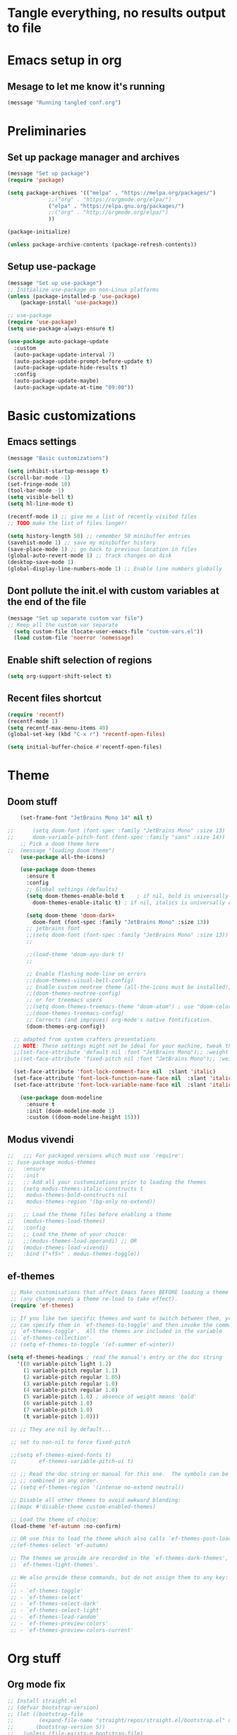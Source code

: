 * Tangle everything, no results output to file
#+PROPERTY: header-args :tangle yes :results silent

* Emacs setup in org
** Mesage to let me know it's running
#+begin_src emacs-lisp :results silent
(message "Running tangled conf.org")
#+end_src


* Preliminaries
** Set up package manager and archives
#+begin_src emacs-lisp
  (message "Set up package")
  (require 'package)

  (setq package-archives '(("melpa" . "https://melpa.org/packages/")
			   ;;("org" . "https://orgmode.org/elpa/")
			   ("elpa" . "https://elpa.gnu.org/packages/")
			   ;;("org" . "http://orgmode.org/elpa/")
			   ))

  (package-initialize)

  (unless package-archive-contents (package-refresh-contents))
#+end_src

** Setup use-package
#+begin_src emacs-lisp 
  (message "Set up use-package")
  ;; Initialize use-package on non-Linux platforms
  (unless (package-installed-p 'use-package)
      (package-install 'use-package))

  ;; use-package
  (require 'use-package)
  (setq use-package-always-ensure t)

  (use-package auto-package-update
    :custom
    (auto-package-update-interval 7)
    (auto-package-update-prompt-before-update t)
    (auto-package-update-hide-results t)
    :config
    (auto-package-update-maybe)
    (auto-package-update-at-time "09:00"))
#+end_src


* Basic customizations
** Emacs settings
#+begin_src emacs-lisp 
  (message "Basic customizations")

  (setq inhibit-startup-message t)
  (scroll-bar-mode -1)
  (set-fringe-mode 10)
  (tool-bar-mode -1)
  (setq visible-bell t)
  (setq hl-line-mode t)

  (recentf-mode 1) ;; give me a list of recently visited files
  ;; TODO make the list of files longer!

  (setq history-length 50) ;; remember 50 minibuffer entries
  (savehist-mode 1) ;; save my minibuffer history
  (save-place-mode 1) ;; go back to previous location in files
  (global-auto-revert-mode 1) ;; track changes on disk
  (desktop-save-mode 1)
  (global-display-line-numbers-mode 1) ;; Enable line numbers globally
#+end_src

** Dont pollute the init.el with custom variables at the end of the file
#+begin_src emacs-lisp 
  (message "Set up separate custom var file")
  ;; Keep all the custom var separate
    (setq custom-file (locate-user-emacs-file "custom-vars.el"))
    (load custom-file 'noerror 'nomessage)
#+end_src

** Enable shift selection of regions
#+begin_src emacs-lisp
  (setq org-support-shift-select t)
#+end_src

** Recent files shortcut 
#+begin_src emacs-lisp
  (require 'recentf)
  (recentf-mode 1)
  (setq recentf-max-menu-items 40)
  (global-set-key (kbd "C-x r") 'recentf-open-files)

  (setq initial-buffer-choice #'recentf-open-files)
#+end_src


* Theme
** Doom stuff
#+begin_src emacs-lisp 
    (set-frame-font "JetBrains Mono 14" nil t)

;;      (setq doom-font (font-spec :family "JetBrains Mono" :size 13)
;;	    doom-variable-pitch-font (font-spec :family "sans" :size 14))
	;; Pick a doom theme here
;;	(message "loading doom theme")
	(use-package all-the-icons)

	(use-package doom-themes
	  :ensure t
	  :config
	  ;; Global settings (defaults)
	  (setq doom-themes-enable-bold t    ; if nil, bold is universally disabled
		doom-themes-enable-italic t) ; if nil, italics is universally disabled

	  (setq doom-theme 'doom-dark+
		doom-font (font-spec :family "JetBrains Mono" :size 13))
	  ;; jetbrains font
	  ;;(setq doom-font (font-spec :family "JetBrains Mono" :size 13))
	  ;;

	  ;;(load-theme 'doom-ayu-dark t)
	  ;;

	  ;; Enable flashing mode-line on errors
	  ;;(doom-themes-visual-bell-config)
	  ;; Enable custom neotree theme (all-the-icons must be installed!)
	  ;;(doom-themes-neotree-config)
	  ;; or for treemacs users
	  ;;(setq doom-themes-treemacs-theme "doom-atom") ; use "doom-colors" for less minimal icon theme
	  ;;(doom-themes-treemacs-config)
	  ;; Corrects (and improves) org-mode's native fontification.
	  (doom-themes-org-config))

  ;; adapted from system crafters presentations
  ;; NOTE: These settings might not be ideal for your machine, tweak them as needed!
  ;;(set-face-attribute 'default nil :font "JetBrains Mono");; :weight 'light);; :height 180)
  ;;(set-face-attribute 'fixed-pitch nil :font "JetBrains Mono");; :weight);; 'light :height 190)

  (set-face-attribute 'font-lock-comment-face nil  :slant 'italic)
  (set-face-attribute 'font-lock-function-name-face nil  :slant 'italic)
  (set-face-attribute 'font-lock-variable-name-face nil  :slant 'italic)

	(use-package doom-modeline
	  :ensure t
	  :init (doom-modeline-mode 1)
	  :custom ((doom-modeline-height 15)))
#+end_src

** Modus vivendi
#+begin_src emacs-lisp
  ;;   ;;; For packaged versions which must use `require':
  ;; (use-package modus-themes
  ;;   :ensure
  ;;   :init
  ;;   ;; Add all your customizations prior to loading the themes
  ;;   (setq modus-themes-italic-constructs t
  ;; 	modus-themes-bold-constructs nil
  ;; 	modus-themes-region '(bg-only no-extend))

  ;;   ;; Load the theme files before enabling a theme
  ;;   (modus-themes-load-themes)
  ;;   :config
  ;;   ;; Load the theme of your choice:
  ;;   ;;(modus-themes-load-operandi) ;; OR
  ;;   (modus-themes-load-vivendi)
  ;;   :bind ("<f5>" . modus-themes-toggle))
#+end_src

** ef-themes
#+begin_src emacs-lisp 
    ;; Make customisations that affect Emacs faces BEFORE loading a theme
    ;; (any change needs a theme re-load to take effect).
    (require 'ef-themes)

    ;; If you like two specific themes and want to switch between them, you
    ;; can specify them in `ef-themes-to-toggle' and then invoke the command
    ;; `ef-themes-toggle'.  All the themes are included in the variable
    ;; `ef-themes-collection'.
    ;; (setq ef-themes-to-toggle '(ef-summer ef-winter))

   (setq ef-themes-headings ; read the manual's entry or the doc string
	  '((0 variable-pitch light 1.2)
	    (1 variable-pitch regular 1.1)
	    (2 variable-pitch regular 1.05)
	    (3 variable-pitch regular 1.0)
	    (4 variable-pitch regular 1.0)
	    (5 variable-pitch 1.0) ; absence of weight means `bold'
	    (6 variable-pitch 1.0)
	    (7 variable-pitch 1.0)
	    (t variable-pitch 1.0)))

    ;; ;; They are nil by default...

    ;; set to non-nil to force fixed-pitch

    ;;(setq ef-themes-mixed-fonts t)
    ;;       ef-themes-variable-pitch-ui t)

    ;; ;; Read the doc string or manual for this one.  The symbols can be
    ;; ;; combined in any order.
    ;; (setq ef-themes-region '(intense no-extend neutral))

    ;; Disable all other themes to avoid awkward blending:
    ;;(mapc #'disable-theme custom-enabled-themes)

    ;; Load the theme of choice:
    (load-theme 'ef-autumn :no-confirm)	

    ;; OR use this to load the theme which also calls `ef-themes-post-load-hook':
    ;;(ef-themes-select 'ef-autumn)

    ;; The themes we provide are recorded in the `ef-themes-dark-themes',
    ;; `ef-themes-light-themes'.

    ;; We also provide these commands, but do not assign them to any key:
    ;;
    ;; - `ef-themes-toggle'
    ;; - `ef-themes-select'
    ;; - `ef-themes-select-dark'
    ;; - `ef-themes-select-light'
    ;; - `ef-themes-load-random'
    ;; - `ef-themes-preview-colors'
    ;; - `ef-themes-preview-colors-current'
#+end_src


* Org stuff
** Org mode fix
#+begin_src emacs-lisp
  ;; Install straight.el
  ;; (defvar bootstrap-version)
  ;; (let ((bootstrap-file
  ;;        (expand-file-name "straight/repos/straight.el/bootstrap.el" user-emacs-directory))
  ;;       (bootstrap-version 5))
  ;;   (unless (file-exists-p bootstrap-file)
  ;;     (with-current-buffer
  ;;         (url-retrieve-synchronously
  ;;          "https://raw.githubusercontent.com/raxod502/straight.el/develop/install.el"
  ;;          'silent 'inhibit-cookies)
  ;;       (goto-char (point-max))
  ;;       (eval-print-last-sexp)))
  ;;   (load bootstrap-file nil 'nomessage))
  
  ;; ; Install org early before builtin version gets loaded
  ;; (straight-use-package  'org)
#+end_src

** org mode
#+begin_src emacs-lisp :results silent
  (message "set up org-mode")

  (use-package org
    :ensure t
    :mode (("\\.org$" . org-mode)) )
  ;;org-plus-contrib


  ;; don't display images at full size
  (setq org-image-actual-width nil)

  ;; Nice bullets for org
  (use-package org-superstar
    :config
    (setq org-superstar-special-todo-items t)
    (add-hook 'org-mode-hook (lambda () (org-superstar-mode 1))))
#+end_src

** Org babel permissions
#+begin_src emacs-lisp

(defun my-org-confirm-babel-evaluate (lang body)
    (not (or (string= lang "python")
	     (string= lang "emacs-lisp")
	     (string= lang "scheme")
	     (string= lang "racket")
	     )
	 )
    )

(setq org-confirm-babel-evaluate #'my-org-confirm-babel-evaluate)

#+end_src

** org roam
#+begin_src emacs-lisp
    ;; org roam

    (use-package org-roam
      :ensure t
      :custom
      (org-roam-directory "~/Documents/repos/roam")
      :bind (("C-c n l" . org-roam-buffer-toggle)
	     ("C-c n f" . org-roam-node-find)
	     ("C-c n i" . org-roam-node-insert))
      :config
	     (org-roam-setup))

#+end_src

** org tempo
Set up shortcuts for code blocks
- emacs-lisp
- python
#+begin_src emacs-lisp 
  (require 'org-tempo)

(tempo-define-template "inline-elisp" ; just some name for the template
	     '("#+begin_src emacs-lisp" n p n
	       "#+end_src" n)
	     "<el"
	     "Insert emacs-lisp code block" ; documentation
	     'org-tempo-tags)

 (tempo-define-template "inline-python" ; just some name for the template
			'("#+begin_src python" n p n
	       "#+end_src" n)
	     "<py"
	     "Insert python code block" ; documentation
	     'org-tempo-tags) 

(tempo-define-template "inline-racket-sicp" ; just some name for the template
			'("#+begin_src racket :lang sicp" n p n
	       "#+end_src" n)
	     "<rs"
	     "Insert racket sicp code block" ; documentation
	     'org-tempo-tags)

#+end_src


* Fix me!!
#+begin_src emacs-lisp :results silent
  (use-package vterm
    :ensure t)

  (use-package magit
    :ensure t)

  (require 'recentf)
  (recentf-mode 1)
  (setq recentf-max-menu-items 40)
  (global-set-key (kbd "C-x r") 'recentf-open-files)

  (setq initial-buffer-choice #'recentf-open-files)

  ;;(require 'python-isort)
  ;;(add-hook 'python-mode-hook 'python-isort-on-save-mode)
  ;;(add-hook 'python-mode-hook 'blacken-mode)
  (setq blacken-line-length 100)
  (progn (require 'linum) (global-linum-mode 0))
#+end_src

* Programming
** Python
#+begin_src emacs-lisp 
  (use-package elpy
    :ensure t
    :init
    (elpy-enable))

  ;; (use-package python
  ;;   :ensure t
  ;;   :hook ((python-ts-mode . eglot-ensure)
  ;; 	 (python-ts-mode . company-mode))
  ;;   :mode (("\\.py\\'" . python-ts-mode))
  ;;   )

  ;; Elpy


  (setq elpy-rpc-python-command "python3")
  (setq elpy-rpc-virtualenv-path 'current)

  ;; flycheck
  (use-package flycheck
	       :ensure t
	       :init (global-flycheck-mode))


  (use-package company
    :ensure t
    :config
    (setq company-idle-delay 0.1
	  company-minimum-prefix-length 1)
    )

  (setq major-mode-remap-alist
   '((c++-mode . c++-ts-mode)
     (c-mode . c-ts-mode)
     (yaml-mode . yaml-ts-mode)
     (json-mode . json-ts-mode)))

  (use-package conda
    :ensure t
    :config
    (setq conda-env-home-directory
	  (expand-file-name "~/miniconda3"))
    (custom-set-variables
     '(conda-anaconda-home "/home/scott/miniconda3"))
     :bind (

		 ("C-c t" . elpy-test))
    )
#+end_src

** Lisp
#+begin_src emacs-lisp 
(use-package sly
  :ensure t)
#+end_src

** Racket
#+begin_src emacs-lisp
    ;;(add-hook 'racket-mode-hook 'enable-pretty-lambdas)
    ;;(add-hook 'racket-repl-mode-hook 'enable-pretty-lambdas)

    ;;(add-to-list 'org-src-lang-modes '("racket" . geiser))
     (use-package racket-mode
       :ensure t)

  ;; on my mac 
  (add-to-list 'load-path "/home/scott/code/outside/emacs-ob-racket")

  (use-package ob-racket
    :load-path "/home/scott/code/outside/emacs-ob-racket")
  
  ;;(use-package ob-racket
  ;;:elpaca (:type git :host github :repo "hasu/emacs-ob-racket"))

  (org-babel-do-load-languages
   'org-babel-load-languages
   '((emacs-lisp . t)
     (racket . t)
     (python . t)
     ;;(scribble . t) ;; if Scribble support is available
     ))
     ;;(defun my-org-confirm-babel-evaluate (lang body)
    ;; ;;  (not (member lang '("python" "racket" "emacs-lisp"))))
#+end_src

** Line numbering
#+begin_src emacs-lisp

  (message "Set up line numbering")
    ;; Line numbering
    (column-number-mode)
    (global-display-line-numbers-mode t)

    ;; Disable line numbers for some modes
    (dolist (mode '(org-mode-hook
		    term-mode-hook
		    shell-mode-hook
		    vterm-mode-hook
		    treemacs-mode-hook
		    eshell-mode-hook))
      (add-hook mode (lambda () (display-line-numbers-mode 0))))

#+end_src

** Ligatures
These don't seem to work. Test them someday

#+begin_src emacs-lisp
  (use-package ligature
  :config
  ;; Enable the "www" ligature in every possible major mode
  (ligature-set-ligatures 't '("www"))
  ;; Enable traditional ligature support in eww-mode, if the
  ;; `variable-pitch' face supports it
  (ligature-set-ligatures 'eww-mode '("ff" "fi" "ffi"))
  ;; Enable all Cascadia Code ligatures in programming modes
  (ligature-set-ligatures 'prog-mode '("|||>" "<|||" "<==>" "<!--" "####" "~~>" "***" "||=" "||>"
                                       ":::" "::=" "=:=" "===" "==>" "=!=" "=>>" "=<<" "=/=" "!=="
                                       "!!." ">=>" ">>=" ">>>" ">>-" ">->" "->>" "-->" "---" "-<<"
                                       "<~~" "<~>" "<*>" "<||" "<|>" "<$>" "<==" "<=>" "<=<" "<->"
                                       "<--" "<-<" "<<=" "<<-" "<<<" "<+>" "</>" "###" "#_(" "..<"
                                       "..." "+++" "/==" "///" "_|_" "www" "&&" "^=" "~~" "~@" "~="
                                       "~>" "~-" "**" "*>" "*/" "||" "|}" "|]" "|=" "|>" "|-" "{|"
                                       "[|" "]#" "::" ":=" ":>" ":<" "$>" "==" "=>" "!=" "!!" ">:"
                                       ">=" ">>" ">-" "-~" "-|" "->" "--" "-<" "<~" "<*" "<|" "<:"
                                       "<$" "<=" "<>" "<-" "<<" "<+" "</" "#{" "#[" "#:" "#=" "#!"
                                       "##" "#(" "#?" "#_" "%%" ".=" ".-" ".." ".?" "+>" "++" "?:"
                                       "?=" "?." "??" ";;" "/*" "/=" "/>" "//" "__" "~~" "(*" "*)"
                                       "\\\\" "://"))
  ;; Enables ligature checks globally in all buffers.  You can also do it
  ;; per mode with `ligature-mode'.
  (global-ligature-mode t))
#+end_src

** Company mode
#+begin_src emacs-lisp
  (use-package company
  :config (setq company-global-modes '(not org-mode))
  )
#+end_src

** Conda integration
#+begin_src emacs-lisp
  (message "Loading conda integration")
  (use-package conda
    :ensure t
    :init
    (setq conda-anaconda-home (expand-file-name "~/miniconda3"))
    (setq conda-env-home-directory (expand-file-name "~/miniconda3")))

  ;;get current environment--from environment variable CONDA_DEFAULT_ENV
  (conda-env-activate (getenv "CONDA_DEFAULT_ENV"))
  ;;(conda-env-autoactivate-mode t)
  ;;
  (setq-default mode-line-format (cons (format "env:(%s)" conda-env-current-name)  mode-line-format))
  ;;(message "set modeline for conda")
  ;;(setq-default mode-line-format (cons (format "(%s)" conda-env-current-name)  mode-line-format))


  #+end_src

** Eglot
#+begin_src emacs-lisp
(use-package eglot
  :ensure t)
#+end_src

** C++ development
- lsp-mode
- projectile
- company-bpx
- lsp-ivy

** Projectile
#+begin_src emacs-lisp
  ;; (use-package projectile
  ;;   :diminish projectile-mode
  ;;   :config (projectile-mode)
  ;;   :custom ((projectile-completion-system 'ivy))
  ;;   :bind-keymap
  ;;   ("C-c p" . projectile-command-map)
  ;;   :init
  ;;   ;; NOTE: Set this to the folder where you keep your Git repos!
  ;;   (when (file-directory-p "~/code")
  ;;     (setq projectile-project-search-path '("~/code")))
  ;;   (setq projectile-switch-project-action #'projectile-dired))

  ;; (use-package counsel-projectile
  ;;   :config (counsel-projectile-mode))
#+end_src

** LSP - not enabled
from https://emacs-lsp.github.io/lsp-mode/tutorials/CPP-guide/
#+begin_src emacs-lisp
    ;; comment out for now


  ;; (require 'package)

  ;; 	    (add-to-list 'package-archives '("melpa"
  ;; 	    . "http://melpa.org/packages/") t) ;; (package-initialize)

  ;; 	    (setq package-selected-packages '(lsp-mode yasnippet
  ;; 	lsp-treemacs helm-lsp ;;projectile hydra flycheck

  ;; 						       avy which-key
  ;; 						       helm-xref
  ;; 						       dap-mode))

  ;; 	    (when (cl-find-if-not #'package-installed-p
  ;; 	      package-selected-packages) (package-refresh-contents)
  ;; 	      (mapc #'package-install package-selected-packages))

  ;; 	    ;; ;; sample `helm' configuration use
  ;; 	    ;; https://github.com/emacs-helm/helm/ for details
  ;; 	    ;; (helm-mode) (require 'helm-xref) (define-key global-map
  ;; 	    ;; [remap find-file] #'helm-find-files) (define-key
  ;; 	    ;; global-map [remap execute-extended-command] #'helm-M-x)
  ;; 	    ;; (define-key global-map [remap switch-to-buffer]
  ;; 	    ;; #'helm-mini)

  ;; 	    (which-key-mode) (add-hook 'c-mode-hook 'lsp) (add-hook
  ;; 	    'c++-mode-hook 'lsp)

  ;; 	    (setq gc-cons-threshold (* 100 1024 1024)
  ;; 		  read-process-output-max (* 1024 1024)
  ;; 		  treemacs-space-between-root-nodes nil
  ;; 		  company-idle-delay 0.0 company-minimum-prefix-length
  ;; 		  1 lsp-idle-delay 0.1) ;; clangd is fast

  ;; 	    (with-eval-after-load 'lsp-mode (add-hook 'lsp-mode-hook
  ;; 	      #'lsp-enable-which-key-integration) (require
  ;; 	      'dap-cpptools) (yas-global-mode))

    ;; end comment out (defun efs/lsp-mode-setup () (setq
		;; lsp-headerline-breadcrumb-segments
		;; '(path-up-to-project file symbols))
		;; (lsp-headerline-breadcrumb-mode))

		;; (use-package lsp-mode :commands (lsp lsp-deferred)
		;;   :hook (lsp-mode . efs/lsp-mode-setup) :init (setq
		;;   lsp-keymap-prefix "C-c l") ;; Or 'C-l', 's-l'
		;;   :config (lsp-enable-which-key-integration t))

#+end_src

** Git gutter
#+begin_src emacs-lisp
    (use-package git-gutter
    :hook (prog-mode . git-gutter-mode)
    :config
    (setq git-gutter:update-interval 0.02))

  (use-package git-gutter-fringe
    :config
    (define-fringe-bitmap 'git-gutter-fr:added [224] nil nil '(center repeated))
    (define-fringe-bitmap 'git-gutter-fr:modified [224] nil nil '(center repeated))
    (define-fringe-bitmap 'git-gutter-fr:deleted [128 192 224 240] nil nil 'bottom))
#+end_src

** Ivy
#+begin_src emacs-lisp
;; Let's try ivy
(use-package ivy
  :ensure t
  :diminish
  :bind (("C-s" . swiper)
	 :map ivy-minibuffer-map
	 ("TAB" . ivy-alt-done)
	 ("C-l" . ivy-alt-done)
	 ;;("C-j" . ivy-next-line)
	 ;;("C-k" . ivy-previous-line)
	 :map ivy-switch-buffer-map
	 ("C-k" . ivy-previous-line)
	 ("C-l" . ivy-done)
	 ("C-d" . ivy-switch-buffer-kill)
	 :map ivy-reverse-i-search-map
	 ("C-k" . ivy-previous-line)
	 ("C-d" . ivy-reverse-i-search-kill))
  :config
  (ivy-mode 1))

(use-package ivy-rich
  :ensure t
  :init
  (ivy-rich-mode 1))

(use-package which-key
  :ensure t
  :init (which-key-mode)
  :diminish which-key-mode
  :config(setq which-key-idle-delay 0.5))

(use-package counsel
  :ensure t
  :bind (("C-M-j" . 'counsel-switch-buffer)
	 :map minibuffer-local-map
	 ("C-r" . 'counsel-minibuffer-history))
  :custom
  (counsel-linux-app-format-function #'counsel-linux-app-format-function-name-only)
  :config
  (counsel-mode 1))
#+end_src

** indent highlights
#+begin_src emacs-lisp
  (add-hook 'prog-mode-hook 'highlight-indent-guides-mode)

  ;;(set-face-background 'highlight-indent-guides-odd-face "darkgray")
  ;;(set-face-background 'highlight-indent-guides-even-face "dimgray")
  ;;(set-face-foreground 'highlight-indent-guides-character-face "darkgray")

  (setq highlight-highlight-indent-guides-method "character")
  (setq highlight-indent-guides-responsive "top")
#+end_src

** Add racket to org mode - just notes
#+begin_src emacs-lisp
  ;; (org-babel-do-load-languages
  ;;  'org-babel-load-languages
  ;;  '((scheme . t)
  ;;    ;;(racket . t)
  ;;    ))
#+end_src

** python code formatting - just notes
#+begin_src emacs-lisp
  ;;(require 'python-isort)
  ;;(add-hook 'python-mode-hook 'python-isort-on-save-mode)
  ;;(add-hook 'python-mode-hook 'blacken-mode)
  ;;(setq blacken-line-length 100)
#+end_src

** Rainbow delimiters
#+begin_src emacs-lisp
(use-package rainbow-delimiters
  :ensure t
  :hook ((prog-mode .  rainbow-delimiters-mode))
  )
#+end_src

** fci mode for code
#+begin_src emacs-lisp
  (use-package fill-column-indicator
  :ensure t)

(setq fci-rule-width 1)
(setq fci-rule-color "gray")

(add-hook 'python-mode-hook 'fci-mode)
(add-hook 'c-mode-hook 'fci-mode)
#+end_src

** Tramp
copied from:
https://github.com/doomemacs/doomemacs/issues/3909

#+begin_src emacs-lisp
  ;; (after! tramp
  ;;   (setq tramp-inline-compress-start-size 1000)
  ;;   (setq tramp-copy-size-limit 10000)
  ;;   (setq vc-handled-backends '(Git))
  ;;   (setq tramp-verbose 1)
  ;;   (setq tramp-default-method "scp")
  ;;   (setq tramp-use-ssh-controlmaster-options nil)
  ;;   (setq projectile--mode-line "Projectile")
  ;;   (setq tramp-verbose 1))
#+end_src

** Treemacs - not enabled
#+begin_src emacs-lisp

    ;; ;; treemacs - copied from the repo docs

      ;; (use-package treemacs
      ;;   :ensure t
      ;;   :defer t
      ;;   :init
      ;;   (with-eval-after-load 'winum
      ;;     (define-key winum-keymap (kbd "M-0") #'treemacs-select-window))
      ;;   :config
      ;;   (progn
      ;;     (setq treemacs-collapse-dirs                   (if treemacs-python-executable 3 0)
      ;;           treemacs-deferred-git-apply-delay        0.5
      ;;           treemacs-directory-name-transformer      #'identity
      ;;           treemacs-display-in-side-window          t
      ;;           treemacs-eldoc-display                   'simple
      ;;           treemacs-file-event-delay                5000
      ;;           treemacs-file-extension-regex            treemacs-last-period-regex-value
      ;;           treemacs-file-follow-delay               0.2
      ;;           treemacs-file-name-transformer           #'identity
      ;;           treemacs-follow-after-init               t
      ;;           treemacs-expand-after-init               t
      ;;           treemacs-find-workspace-method           'find-for-file-or-pick-first
      ;;           treemacs-git-command-pipe                ""
      ;;           treemacs-goto-tag-strategy               'refetch-index
      ;;           treemacs-header-scroll-indicators        '(nil . "^^^^^^")'
      ;;           treemacs-hide-dot-git-directory          t
      ;;           treemacs-indentation                     2
      ;;           treemacs-indentation-string              " "
      ;;           treemacs-is-never-other-window           nil
      ;;           treemacs-max-git-entries                 5000
      ;;           treemacs-missing-project-action          'ask
      ;;           treemacs-move-forward-on-expand          nil
      ;;           treemacs-no-png-images                   nil
      ;;           treemacs-no-delete-other-windows         t
      ;;           treemacs-project-follow-cleanup          nil
      ;;           treemacs-persist-file                    (expand-file-name ".cache/treemacs-persist" user-emacs-directory)
      ;;           treemacs-position                        'left
      ;;           treemacs-read-string-input               'from-child-frame
      ;;           treemacs-recenter-distance               0.1
      ;;           treemacs-recenter-after-file-follow      nil
      ;;           treemacs-recenter-after-tag-follow       nil
      ;;           treemacs-recenter-after-project-jump     'always
      ;;           treemacs-recenter-after-project-expand   'on-distance
      ;;           treemacs-litter-directories              '("/node_modules" "/.venv" "/.cask")
      ;;           treemacs-show-cursor                     nil
      ;;           treemacs-show-hidden-files               t
      ;;           treemacs-silent-filewatch                nil
      ;;           treemacs-silent-refresh                  nil
      ;;           treemacs-sorting                         'alphabetic-asc
      ;;           treemacs-select-when-already-in-treemacs 'move-back
      ;;           treemacs-space-between-root-nodes        t
      ;;           treemacs-tag-follow-cleanup              t
      ;;           treemacs-tag-follow-delay                1.5
      ;;           treemacs-text-scale                      nil
      ;;           treemacs-user-mode-line-format           nil
      ;;           treemacs-user-header-line-format         nil
      ;;           treemacs-wide-toggle-width               70
      ;;           treemacs-width                           35
      ;;           treemacs-width-increment                 1
      ;;           treemacs-width-is-initially-locked       t
      ;;           treemacs-workspace-switch-cleanup        nil)

      ;;     ;; The default width and height of the icons is 22 pixels. If you are
      ;;     ;; using a Hi-DPI display, uncomment this to double the icon size.
      ;;     ;;(treemacs-resize-icons 44)

      ;;     (treemacs-follow-mode t)
      ;;     (treemacs-filewatch-mode t)
      ;;     (treemacs-fringe-indicator-mode 'always)
      ;;     (when treemacs-python-executable
      ;;       (treemacs-git-commit-diff-mode t))

      ;;     (pcase (cons (not (null (executable-find "git")))
      ;;                  (not (null treemacs-python-executable)))
      ;;       (`(t . t)
      ;;        (treemacs-git-mode 'deferred))
      ;;       (`(t . _)
      ;;        (treemacs-git-mode 'simple)))

      ;;     (treemacs-hide-gitignored-files-mode nil))
      ;;   :bind
      ;;   (:map global-map
      ;;         ("M-0"       . treemacs-select-window)
      ;;         ("C-x t 1"   . treemacs-delete-other-windows)
      ;;         ("C-x t t"   . treemacs)
      ;;         ("C-x t d"   . treemacs-select-directory)
      ;;         ("C-x t B"   . treemacs-bookmark)
      ;;         ("C-x t C-t" . treemacs-find-file)
      ;;         ("C-x t M-t" . treemacs-find-tag)))

      ;; (use-package treemacs-evil
      ;;   :after (treemacs evil)
      ;;   :ensure t)

      ;; (use-package treemacs-projectile
      ;;   :after (treemacs projectile)
      ;;   :ensure t)

      ;; (use-package treemacs-icons-dired
      ;;   :hook (dired-mode . treemacs-icons-dired-enable-once)
      ;;   :ensure t)

      ;; (use-package treemacs-magit
      ;;   :after (treemacs magit)
      ;;   :ensure t)

      ;; (use-package treemacs-persp ;;treemacs-perspective if you use perspective.el vs. persp-mode
      ;;   :after (treemacs persp-mode) ;;or perspective vs. persp-mode
      ;;   :ensure t
      ;;   :config (treemacs-set-scope-type 'Perspectives))

      ;; (use-package treemacs-tab-bar ;;treemacs-tab-bar if you use tab-bar-mode
      ;;   :after (treemacs)
      ;;   :ensure t
      ;;   :config (treemacs-set-scope-type 'Tabs))



      ;; ;; Match parens
      ;; ;;(show-paren-mode 1)

      ;; ;; Let's try ivy
      ;; (use-package ivy
      ;;   :diminish
      ;;   :bind (("C-s" . swiper)
      ;;          :map ivy-minibuffer-map
      ;;          ("TAB" . ivy-alt-done)
      ;;          ("C-l" . ivy-alt-done)
      ;;          ;;("C-j" . ivy-next-line)
      ;;          ;;("C-k" . ivy-previous-line)
      ;;          :map ivy-switch-buffer-map
      ;;          ("C-k" . ivy-previous-line)
      ;;          ("C-l" . ivy-done)
      ;;          ("C-d" . ivy-switch-buffer-kill)
      ;;          :map ivy-reverse-i-search-map
      ;;          ("C-k" . ivy-previous-line)
      ;;          ("C-d" . ivy-reverse-i-search-kill))
      ;;   :config
      ;;   (ivy-mode 1))

      ;; (use-package ivy-rich
      ;;     :init
      ;;   (ivy-rich-mode 1))

      ;; (use-package which-key
      ;;   :init (which-key-mode)
      ;;   :diminish which-key-mode
      ;;   :config(setq which-key-idle-delay 0.5))


      ;; (use-package counsel
      ;;   :bind (("C-M-j" . 'counsel-switch-buffer)
      ;;          :map minibuffer-local-map
      ;;          ("C-r" . 'counsel-minibuffer-history))
      ;;   :custom
      ;;   (counsel-linux-app-format-function #'counsel-linux-app-format-function-name-only)
      ;;   :config
      ;;   (counsel-mode 1))

      ;; ;; Try projectile
      ;; (use-package projectile
      ;;   :ensure t
      ;;   ;;:pin melpa-stable
      ;;   :init
      ;;   (projectile-mode +1)
      ;;   :bind (:map projectile-mode-map ("C-c p" . projectile-command-map)))

      ;; (use-package rainbow-delimiters
      ;;   :hook (prog-mode . rainbow-delimiters-mode))


      ;; (setq elpy-rpc-python-command "/Users/scott/miniconda3/bin/python")
      ;; (setq elpy-rpc-virtualenv-path 'current)

      ;; ;; flycheck
      ;; (use-package flycheck
      ;; 	     :ensure t
      ;; 	     :init (global-flycheck-mode))


      ;; ;; anaconda-mode
      ;; ;;(use-package anaconda-mode
      ;; ;;  :ensure t
      ;; ;;  )


      ;; ;; company-mode
      ;; ;;(use-package company-mode
      ;; ;;  :ensure t)

      ;; (global-company-mode)
      ;; ;;(global-set-key (kbd "<tab>") #'company-indent-or-complete-common)



      ;; ;; ;; yasnippets
      ;; ;; (use-package yasnippet                  ; Snippets
      ;; ;;   :ensure t
      ;; ;;   :config
      ;; ;;   (validate-setq
      ;; ;;    yas-verbosity 1                      ; No need to be so verbose
      ;; ;;    yas-wrap-around-region t)

      ;; ;;   (with-eval-after-load 'yasnippet
      ;; ;;     (validate-setq yas-snippet-dirs '(yasnippet-snippets-dir)))

      ;; ;;   (yas-reload-all)
      ;; ;;   (yas-global-mode))

      ;; (use-package yasnippet-snippets         ; Collection of snippets
      ;;   :ensure t)


      ;; ;; fci mode
      ;; (use-package fill-column-indicator
      ;;   :init (fci-mode 1))

      ;; (set-fill-column 80)

      ;; ;;
      ;; (defvar my-packages
      ;;   '(ein
      ;;     py-autopep8
      ;;     auto-complete
      ;;     clang-format
      ;;     sublimity
      ;;     slime))

      ;; (mapc #'(lambda (package)
      ;;     (unless (package-installed-p package)
      ;;       (package-install package)))
      ;;       my-packages)

      ;; ;; BASIC CUSTOMIZATION
      ;; ;; --------------------------------------

      ;; ;; sublimity
      ;; ;;(require 'sublimity)
      ;; ;;(require 'sublimity-scroll)
      ;; ;;(require 'sublimity-map) ;; experimental
      ;; ;;(require 'sublimity-attractive)



      ;; ;;clang-format
      ;; ;; (add-hook 'c-mode-common-hook
      ;; ;; 	  (function (lambda ()
      ;; ;; 		      (add-hook 'before-save-hook
      ;; ;; 				'clang-format-buffer) )))


      ;; ;; ;;autocomplete
      ;; ;; (require 'auto-complete)
      ;; ;; (require 'auto-complete-config)
      ;; ;; (ac-config-default)

      ;; ;; ;;yasnippet
      ;; ;; (require 'yasnippet)
      ;; ;; (yas-global-mode 1)

      ;; ;; ;;iedit

      ;; ;; ;;remap key based on b yuksel tutorial
      ;; ;; (define-key global-map (kbd "C-c ;") 'iedit-mode)

      ;; ;; ;;flymake google cpp
      ;; ;; (defun my:flymake-google-init ()
      ;; ;;   (require 'flymake-google-cpplint)
      ;; ;;   (custom-set-variables
      ;; ;;    '(flymake-google-cpplint-command "/home/scott/miniconda3/bin/cpplint")
      ;; ;;    )
      ;; ;;   (flymake-google-cpplint-load)
      ;; ;;   )

      ;; ;; (add-hook 'c-mode-hook 'my:flymake-google-init)
      ;; ;; (add-hook 'c++-mode-hook 'my:flymake-google-init)


      ;; ;;;;emacs-flymake-cursor to use flymake cursor w/ emacs >26
      ;; ;;(use-package flymake-cursor
      ;; ;;  :load-path "~/.emacs.d/repos/emacs-flymake-cursor" ;; cloned repo path
      ;; ;;  :config
      ;; ;;  (flymake-cursor-mode))


      ;; ;;Platform IO
      ;; ;;(require 'platformio-mode)

      ;; ;; Add the required company backend.
      ;; ;;(with-eval-after-load 'company
      ;; ;;  (add-to-list 'company-backends 'company-irony)
      ;; ;; Enable irony for all c++ files, and platformio-mode only
      ;; ;; when needed (platformio.ini present in project root).
      ;; ;;(add-hook 'c++-mode-hook (lambda ()
      ;; ;;                           (irony-mode)
      ;; ;;                          (irony-eldoc)
      ;; ;;                         (platformio-conditionally-enable)))

      ;; ;; Use irony's completion functions.
      ;; ;;(add-hook 'irony-mode-hook
      ;; ;;          (lambda ()
      ;; ;;            (define-key irony-mode-map [remap completion-at-point]
      ;; ;;              'irony-completion-at-point-async)
      ;; ;;
      ;; ;;            (define-key irony-mode-map [remap complete-symbol]
      ;; ;;              'irony-completion-at-point-async)
      ;; ;;
      ;;  ;;           (irony-cdb-autosetup-compile-options)))

      ;; ;; Setup irony for flycheck.
      ;; ;;(add-hook 'flycheck-mode-hook 'flycheck-irony-setup)
      ;; ;;




      ;; ;; PYTHON CONFIGURATION
      ;; ;; --------------------------------------

      ;; ;;(elpy-enable)

      ;; ;; (elpy-use-ipython)
      ;; ;; (setq python-shell-interpreter "ipython" python-shell-interpreter-args "--simple-prompt --pprint")
      ;; ;; ;; use flycheck not flymake with elpy
      ;; ;; (when (require 'flycheck nil t)
      ;; ;;   (setq elpy-modules (delq 'elpy-module-flymake elpy-modules))
      ;; ;;   (add-hook 'elpy-mode-hook 'flycheck-mode))

      ;; ;; ;; enable autopep8 formatting on save
      ;; ;;(require 'py-autopep8)
      ;; ;;(add-hook 'elpy-mode-hook 'py-autopep8-enable-on-save)

      ;; ;; ;; Arduino mode
      ;; ;; (setq auto-mode-alist (cons '("\\.\\(pde\\|ino\\)$" . arduino-mode) auto-mode-alist))
      ;; ;; (autoload 'arduino-mode "arduino-mode" "Arduino editing mode." t)
      ;; ;; ;;


      ;; ;; ;;
      ;; ;; ;; C++ stuff
      ;; ;; (require 'auto-complete)
      ;; ;; (require 'auto-complete-config)
      ;; ;; (ac-config-default)

      ;; ;; (require 'yasnippet)
      ;; ;; (yas-global-mode 1)

      ;; ;; (require 'iedit)

      ;; ;; (defun my:flymake-init ()
      ;; ;;   (require 'flymake-google-cpplint)
      ;; ;;   (flymake-google-cpplint-load)
      ;; ;;   )

      ;; ;; (add-hook 'c-mode-hook 'my:flymake-init)
      ;; ;; (add-hook 'c++-mode-hook 'my:flymake-init)


      ;; ;; init.el ends here

      ;; ;;
      ;; ;; SLIME
      ;; ;;
      ;; ;;(require 'sime)
      ;; ;;(add-hook 'lisp-mode-hook (lambda () (slime-mode t)))
      ;; ;;(add-hook 'inferior-lisp-mode-hook (lambda () (inferior-slime-mode t)))
      ;; ;; Optionally, specify the lisp program you are using. Default is "lisp"
      ;; ;;(setq inferior-lisp-program "/usr/local/bin/clisp")
      ;; ;;; .emacs ends here









    ;; lsp mode


    ;; pyight
    ;; (use-package lsp-pyright
    ;;   :ensure t
    ;;   :hook (python-mode . (lambda ()
    ;;                           (require 'lsp-pyright)
    ;;                           (lsp))))  ; or lsp-deferred


    ;; (use-package lsp-mode
    ;;   :init
    ;;   ;; set prefix for lsp-command-keymap (few alternatives - "C-l", "C-c l")
    ;;   (setq lsp-keymap-prefix "C-c l")
    ;;   :hook (;; replace XXX-mode with concrete major-mode(e. g. python-mode)
    ;;          (XXX-mode . lsp)
    ;;          ;; if you want which-key integration
    ;;          (lsp-mode . lsp-enable-which-key-integration))
    ;;   :commands lsp)


    ;; eglot






  ;;   ;; More notes from init.el


  ;; ;; treemacs - copied from the repo docs

  ;; (use-package treemacs
  ;;   :ensure t
  ;;   :defer t
  ;;   :init
  ;;   (with-eval-after-load 'winum
  ;;     (define-key winum-keymap (kbd "M-0") #'treemacs-select-window))
  ;;   :config
  ;;   (progn
  ;;     (setq treemacs-collapse-dirs                   (if treemacs-python-executable 3 0)
  ;; 	  treemacs-deferred-git-apply-delay        0.5
  ;; 	  treemacs-directory-name-transformer      #'identity
  ;; 	  treemacs-display-in-side-window          t
  ;; 	  treemacs-eldoc-display                   'simple
  ;; 	  treemacs-file-event-delay                5000
  ;; 	  treemacs-file-extension-regex            treemacs-last-period-regex-value
  ;; 	  treemacs-file-follow-delay               0.2
  ;; 	  treemacs-file-name-transformer           #'identity
  ;; 	  treemacs-follow-after-init               t
  ;; 	  treemacs-expand-after-init               t
  ;; 	  treemacs-find-workspace-method           'find-for-file-or-pick-first
  ;; 	  treemacs-git-command-pipe                ""
  ;; 	  treemacs-goto-tag-strategy               'refetch-index
  ;; 	  ;;treemacs-header-scroll-indicators        '(nil . "^^^^^^")'
  ;; 	  treemacs-hide-dot-git-directory          t
  ;; 	  treemacs-indentation                     2
  ;; 	  treemacs-indentation-string              " "
  ;; 	  treemacs-is-never-other-window           nil
  ;; 	  treemacs-max-git-entries                 5000
  ;; 	  treemacs-missing-project-action          'ask
  ;; 	  treemacs-move-forward-on-expand          nil
  ;; 	  treemacs-no-png-images                   nil
  ;; 	  treemacs-no-delete-other-windows         t
  ;; 	  treemacs-project-follow-cleanup          nil
  ;; 	  treemacs-persist-file                    (expand-file-name ".cache/treemacs-persist" user-emacs-directory)
  ;; 	  treemacs-position                        'left
  ;; 	  treemacs-read-string-input               'from-child-frame
  ;; 	  treemacs-recenter-distance               0.1
  ;; 	  treemacs-recenter-after-file-follow      nil
  ;; 	  treemacs-recenter-after-tag-follow       nil
  ;; 	  treemacs-recenter-after-project-jump     'always
  ;; 	  treemacs-recenter-after-project-expand   'on-distance
  ;; 	  treemacs-litter-directories              '("/node_modules" "/.venv" "/.cask")
  ;; 	  treemacs-show-cursor                     nil
  ;; 	  treemacs-show-hidden-files               t
  ;; 	  treemacs-silent-filewatch                nil
  ;; 	  treemacs-silent-refresh                  nil
  ;; 	  treemacs-sorting                         'alphabetic-asc
  ;; 	  treemacs-select-when-already-in-treemacs 'move-back
  ;; 	  treemacs-space-between-root-nodes        t
  ;; 	  treemacs-tag-follow-cleanup              t
  ;; 	  treemacs-tag-follow-delay                1.5
  ;; 	  treemacs-text-scale                      nil
  ;; 	  treemacs-user-mode-line-format           nil
  ;; 	  treemacs-user-header-line-format         nil
  ;; 	  treemacs-wide-toggle-width               70
  ;; 	  treemacs-width                           35
  ;; 	  treemacs-width-increment                 1
  ;; 	  treemacs-width-is-initially-locked       t
  ;; 	  treemacs-workspace-switch-cleanup        nil)

  ;;     ;; The default width and height of the icons is 22 pixels. If you are
  ;;     ;; using a Hi-DPI display, uncomment this to double the icon size.
  ;;     ;;(treemacs-resize-icons 44)

  ;;     (treemacs-follow-mode t)
  ;;     (treemacs-filewatch-mode t)
  ;;     (treemacs-fringe-indicator-mode 'always)
  ;;     (when treemacs-python-executable
  ;;       (treemacs-git-commit-diff-mode t))

  ;;     (pcase (cons (not (null (executable-find "git")))
  ;; 		 (not (null treemacs-python-executable)))
  ;;       (`(t . t)
  ;;        (treemacs-git-mode 'deferred))
  ;;       (`(t . _)
  ;;        (treemacs-git-mode 'simple)))


  ;;     ;;(treemacs-hide-gitignored-files-mode nil)
  ;;     )
  ;;   :bind
  ;;   (:map global-map
  ;; 	("M-0"       . treemacs-select-window)
  ;; 	("C-x t 1"   . treemacs-delete-other-windows)
  ;; 	("C-x t t"   . treemacs)
  ;; 	("C-x t d"   . treemacs-select-directory)
  ;; 	("C-x t B"   . treemacs-bookmark)
  ;; 	("C-x t C-t" . treemacs-find-file)
  ;; 	("C-x t M-t" . treemacs-find-tag)))

  ;; (use-package treemacs-evil
  ;;   :after (treemacs evil)
  ;;   :ensure t)

  ;; (use-package treemacs-projectile
  ;;   :after (treemacs projectile)
  ;;   :ensure t)

  ;; (use-package treemacs-icons-dired
  ;;   :hook (dired-mode . treemacs-icons-dired-enable-once)
  ;;   :ensure t)

  ;; (use-package treemacs-magit
  ;;   :after (treemacs magit)
  ;;   :ensure t)

  ;; (use-package treemacs-persp ;;treemacs-perspective if you use perspective.el vs. persp-mode
  ;;   :after (treemacs persp-mode) ;;or perspective vs. persp-mode
  ;;   :ensure t
  ;;   :config (treemacs-set-scope-type 'Perspectives))

  ;; (use-package treemacs-tab-bar ;;treemacs-tab-bar if you use tab-bar-mode
  ;;   :after (treemacs)
  ;;   :ensure t
  ;;   :config (treemacs-set-scope-type 'Tabs))



  ;; ;; Match parens
  ;; ;;(show-paren-mode 1)

  ;; ;; Let's try ivy
  ;; (use-package ivy
  ;;   :diminish
  ;;   :bind (("C-s" . swiper)
  ;; 	 :map ivy-minibuffer-map
  ;; 	 ("TAB" . ivy-alt-done)
  ;; 	 ("C-l" . ivy-alt-done)
  ;; 	 ;;("C-j" . ivy-next-line)
  ;; 	 ;;("C-k" . ivy-previous-line)
  ;; 	 :map ivy-switch-buffer-map
  ;; 	 ("C-k" . ivy-previous-line)
  ;; 	 ("C-l" . ivy-done)
  ;; 	 ("C-d" . ivy-switch-buffer-kill)
  ;; 	 :map ivy-reverse-i-search-map
  ;; 	 ("C-k" . ivy-previous-line)
  ;; 	 ("C-d" . ivy-reverse-i-search-kill))
  ;;   :config
  ;;   (ivy-mode 1))

  ;; (use-package ivy-rich
  ;;     :init
  ;;   (ivy-rich-mode 1))

  ;; (use-package which-key
  ;;   :init (which-key-mode)
  ;;   :diminish which-key-mode
  ;;   :config(setq which-key-idle-delay 0.5))


  ;; (use-package counsel
  ;;   :bind (("C-M-j" . 'counsel-switch-buffer)
  ;; 	 :map minibuffer-local-map
  ;; 	 ("C-r" . 'counsel-minibuffer-history))
  ;;   :custom
  ;;   (counsel-linux-app-format-function #'counsel-linux-app-format-function-name-only)
  ;;   :config
  ;;   (counsel-mode 1))

  ;; ;; magit
  ;; (use-package magit)


  ;; ;; Try projectile
  ;; (use-package projectile
  ;;   :ensure t
  ;;   ;;:pin melpa-stable
  ;;   :init
  ;;   (projectile-mode +1)
  ;;   :bind (:map projectile-mode-map ("C-c p" . projectile-command-map)))

  ;; (use-package rainbow-delimiters
  ;;   :hook (prog-mode . rainbow-delimiters-mode))

  

  ;; ;; anaconda-mode
  ;; ;;(use-package anaconda-mode
  ;; ;;  :ensure t
  ;; ;;  )


  ;; ;; company-mode
  ;; ;;(use-package company-mode
  ;; ;;  :ensure t)

  ;; (global-company-mode)
  ;; ;;(global-set-key (kbd "<tab>") #'company-indent-or-complete-common)



  ;; ;; ;; yasnippets
  ;; ;; (use-package yasnippet                  ; Snippets
  ;; ;;   :ensure t
  ;; ;;   :config
  ;; ;;   (validate-setq
  ;; ;;    yas-verbosity 1                      ; No need to be so verbose
  ;; ;;    yas-wrap-around-region t)

  ;; ;;   (with-eval-after-load 'yasnippet
  ;; ;;     (validate-setq yas-snippet-dirs '(yasnippet-snippets-dir)))

  ;; ;;   (yas-reload-all)
  ;; ;;   (yas-global-mode))

  ;; (use-package yasnippet-snippets         ; Collection of snippets
  ;;   :ensure t)


  ;; ;; fci mode
  ;; (use-package fill-column-indicator
  ;;   :init (fci-mode 1))

  ;; (set-fill-column 80)

  ;; ;;
  ;; (defvar my-packages
  ;;   '(ein
  ;;     py-autopep8
  ;;     auto-complete
  ;;     clang-format
  ;;     sublimity
  ;;     slime))

  ;; (mapc #'(lambda (package)
  ;;     (unless (package-installed-p package)
  ;;       (package-install package)))
  ;;       my-packages)

  ;; BASIC CUSTOMIZATION
  ;; --------------------------------------

  ;; sublimity
  ;;(require 'sublimity)
  ;;(require 'sublimity-scroll)
  ;;(require 'sublimity-map) ;; experimental
  ;;(require 'sublimity-attractive)



  ;;clang-format
  ;; (add-hook 'c-mode-common-hook
  ;; 	  (function (lambda ()
  ;; 		      (add-hook 'before-save-hook
  ;; 				'clang-format-buffer) )))


  ;; ;;autocomplete
  ;; (require 'auto-complete)
  ;; (require 'auto-complete-config)
  ;; (ac-config-default)

  ;; ;;yasnippet
  ;; (require 'yasnippet)
  ;; (yas-global-mode 1)

  ;; ;;iedit

  ;; ;;remap key based on b yuksel tutorial
  ;; (define-key global-map (kbd "C-c ;") 'iedit-mode)

  ;; ;;flymake google cpp
  ;; (defun my:flymake-google-init ()
  ;;   (require 'flymake-google-cpplint)
  ;;   (custom-set-variables
  ;;    '(flymake-google-cpplint-command "/home/scott/miniconda3/bin/cpplint")
  ;;    )
  ;;   (flymake-google-cpplint-load)
  ;;   )

  ;; (add-hook 'c-mode-hook 'my:flymake-google-init)
  ;; (add-hook 'c++-mode-hook 'my:flymake-google-init)


  ;;;;emacs-flymake-cursor to use flymake cursor w/ emacs >26
  ;;(use-package flymake-cursor
  ;;  :load-path "~/.emacs.d/repos/emacs-flymake-cursor" ;; cloned repo path
  ;;  :config
  ;;  (flymake-cursor-mode))


  ;;Platform IO
  ;;(require 'platformio-mode)

  ;; Add the required company backend.
  ;;(with-eval-after-load 'company
  ;;  (add-to-list 'company-backends 'company-irony)
  ;; Enable irony for all c++ files, and platformio-mode only
  ;; when needed (platformio.ini present in project root).
  ;;(add-hook 'c++-mode-hook (lambda ()
  ;;                           (irony-mode)
  ;;                          (irony-eldoc)
  ;;                         (platformio-conditionally-enable)))

  ;; Use irony's completion functions.
  ;;(add-hook 'irony-mode-hook
  ;;          (lambda ()
  ;;            (define-key irony-mode-map [remap completion-at-point]
  ;;              'irony-completion-at-point-async)
  ;;
  ;;            (define-key irony-mode-map [remap complete-symbol]
  ;;              'irony-completion-at-point-async)
  ;;
   ;;           (irony-cdb-autosetup-compile-options)))

  ;; Setup irony for flycheck.
  ;;(add-hook 'flycheck-mode-hook 'flycheck-irony-setup)
  ;;




  ;; PYTHON CONFIGURATION
  ;; --------------------------------------

  ;;(elpy-enable)

  ;; (elpy-use-ipython)
  ;; (setq python-shell-interpreter "ipython" python-shell-interpreter-args "--simple-prompt --pprint")
  ;; ;; use flycheck not flymake with elpy
  ;; (when (require 'flycheck nil t)
  ;;   (setq elpy-modules (delq 'elpy-module-flymake elpy-modules))
  ;;   (add-hook 'elpy-mode-hook 'flycheck-mode))

  ;; ;; enable autopep8 formatting on save
  ;;(require 'py-autopep8)
  ;;(add-hook 'elpy-mode-hook 'py-autopep8-enable-on-save)

  ;; ;; Arduino mode
  ;; (setq auto-mode-alist (cons '("\\.\\(pde\\|ino\\)$" . arduino-mode) auto-mode-alist))
  ;; (autoload 'arduino-mode "arduino-mode" "Arduino editing mode." t)
  ;; ;;


  ;; ;;
  ;; ;; C++ stuff
  ;; (require 'auto-complete)
  ;; (require 'auto-complete-config)
  ;; (ac-config-default)

  ;; (require 'yasnippet)
  ;; (yas-global-mode 1)

  ;; (require 'iedit)

  ;; (defun my:flymake-init ()
  ;;   (require 'flymake-google-cpplint)
  ;;   (flymake-google-cpplint-load)
  ;;   )

  ;; (add-hook 'c-mode-hook 'my:flymake-init)
  ;; (add-hook 'c++-mode-hook 'my:flymake-init)


  ;; init.el ends here

  ;;
  ;; SLIME
  ;;
  ;;(require 'sime)
  ;;(add-hook 'lisp-mode-hook (lambda () (slime-mode t)))
  ;;(add-hook 'inferior-lisp-mode-hook (lambda () (inferior-slime-mode t)))
  ;; Optionally, specify the lisp program you are using. Default is "lisp"
  ;;(setq inferior-lisp-program "/usr/local/bin/clisp")
  ;;; .emacs ends here

#+end_src




#+begin_src emacs-lisp
	(message "end of conf.org")
#+end_src






